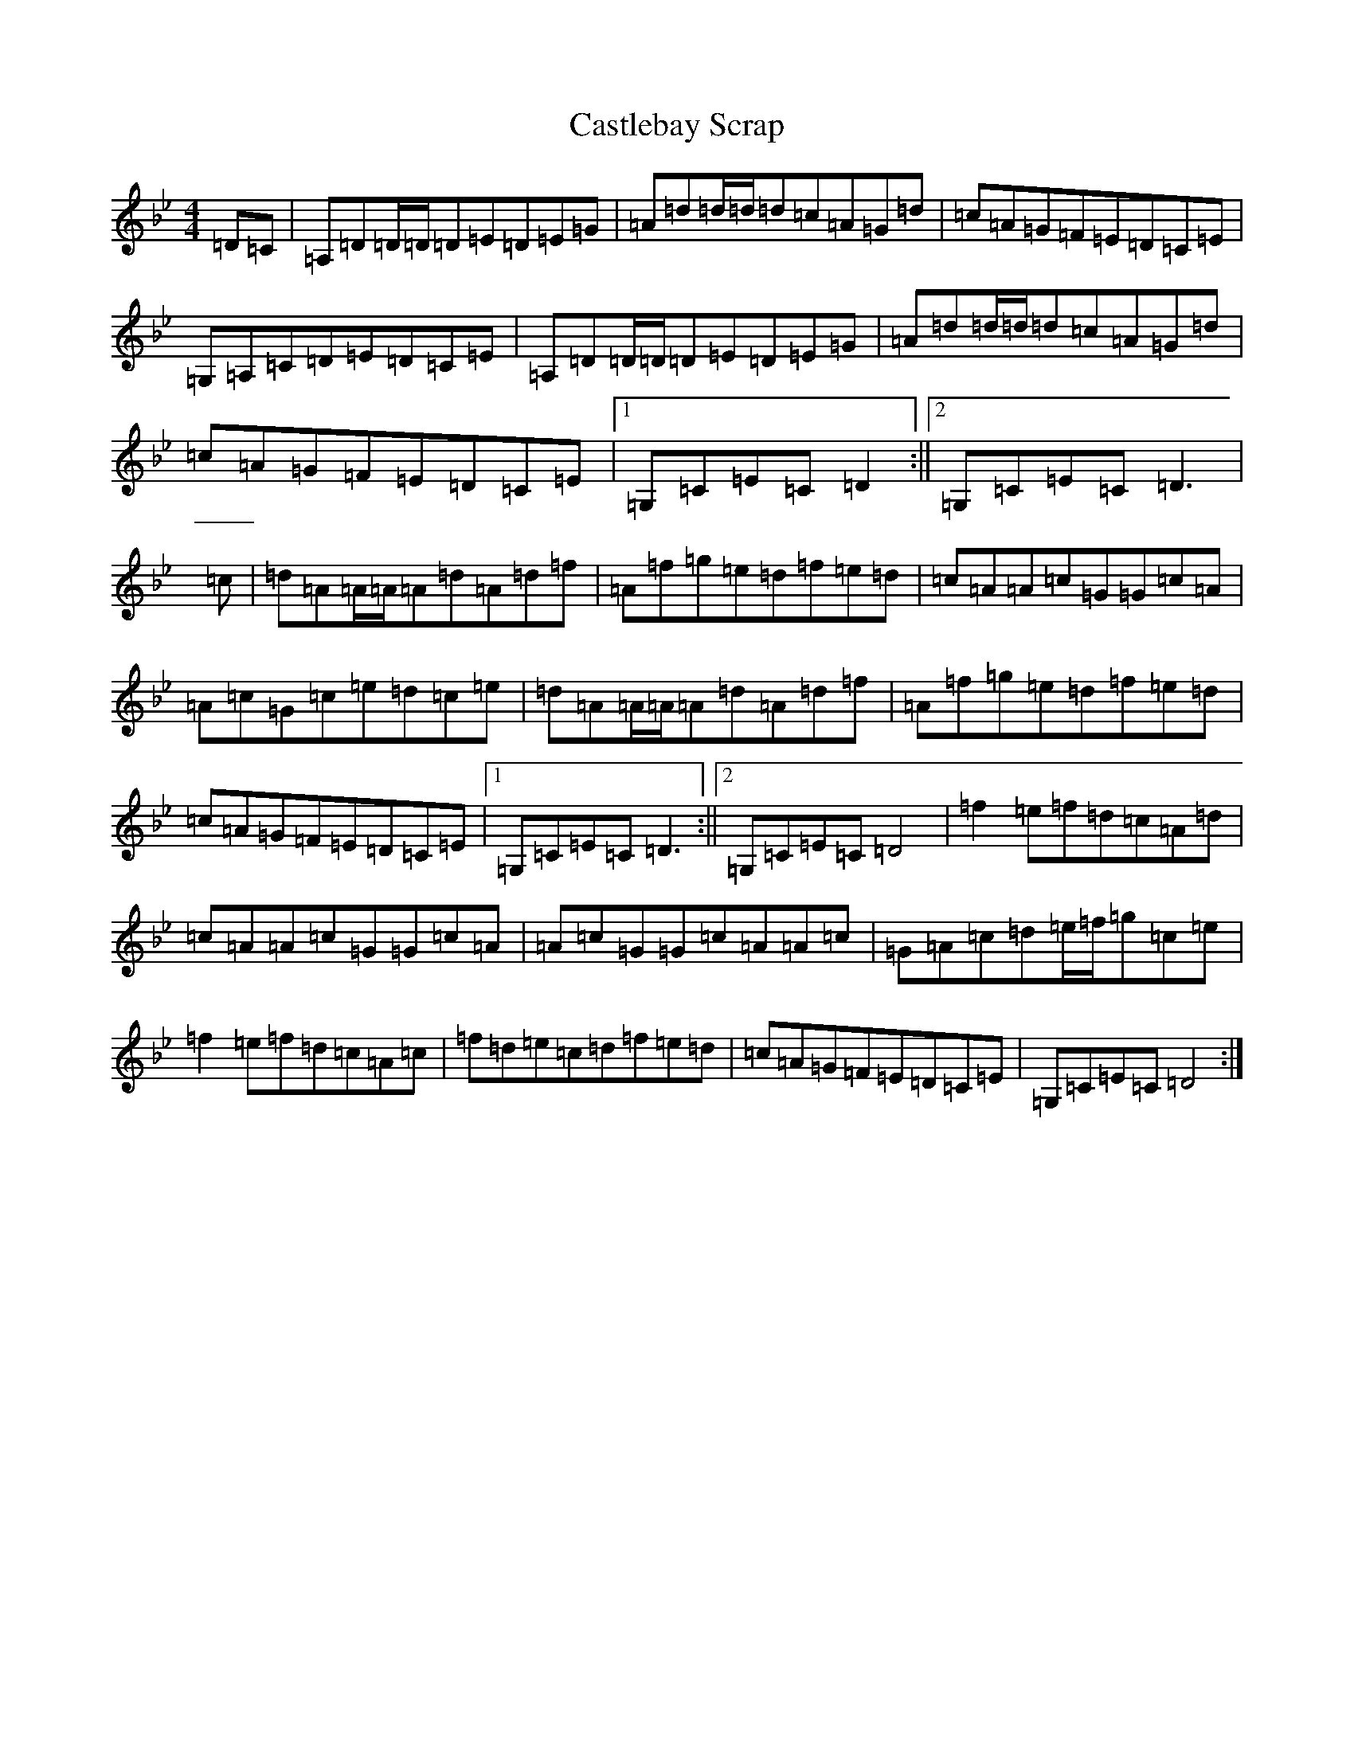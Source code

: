X: 3335
T: Castlebay Scrap
S: https://thesession.org/tunes/12248#setting12248
Z: D Dorian
R: reel
M:4/4
L:1/8
K: C Dorian
=D=C|=A,=D=D/2=D/2=D=E=D=E=G|=A=d=d/2=d/2=d=c=A=G=d|=c=A=G=F=E=D=C=E|=G,=A,=C=D=E=D=C=E|=A,=D=D/2=D/2=D=E=D=E=G|=A=d=d/2=d/2=d=c=A=G=d|=c=A=G=F=E=D=C=E|1=G,=C=E=C=D2:||2=G,=C=E=C=D3|=c|=d=A=A/2=A/2=A=d=A=d=f|=A=f=g=e=d=f=e=d|=c=A=A=c=G=G=c=A|=A=c=G=c=e=d=c=e|=d=A=A/2=A/2=A=d=A=d=f|=A=f=g=e=d=f=e=d|=c=A=G=F=E=D=C=E|1=G,=C=E=C=D3:||2=G,=C=E=C=D4|=f2=e=f=d=c=A=d|=c=A=A=c=G=G=c=A|=A=c=G=G=c=A=A=c|=G=A=c=d=e/2=f/2=g=c=e|=f2=e=f=d=c=A=c|=f=d=e=c=d=f=e=d|=c=A=G=F=E=D=C=E|=G,=C=E=C=D4:|